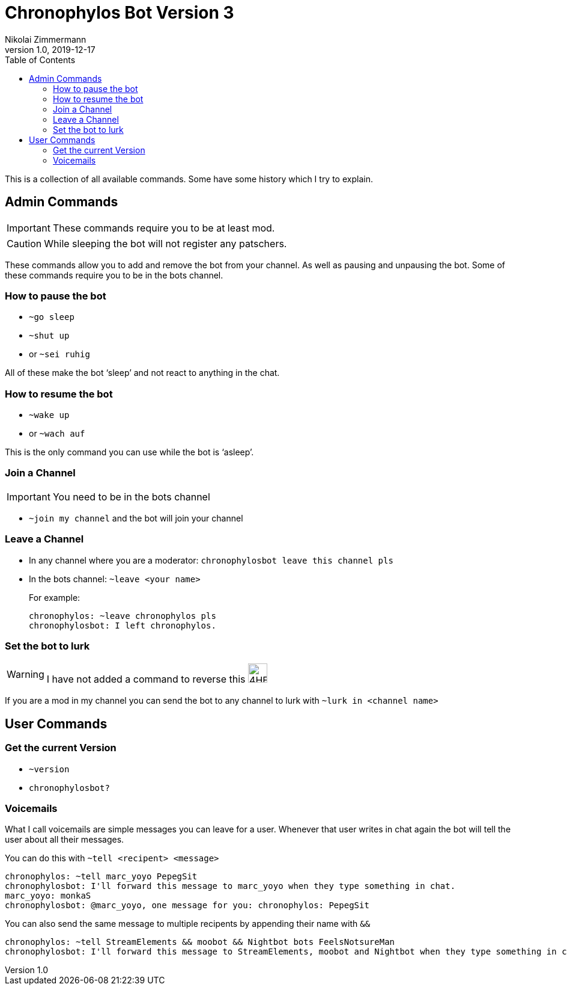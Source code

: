 = Chronophylos Bot Version 3
Nikolai Zimmermann
v1.0, 2019-12-17
:icons: font
:data-uri:
:toc:

This is a collection of all available commands. Some have some history which I try to explain.

== Admin Commands

IMPORTANT: These commands require you to be at least mod.

CAUTION: While sleeping the bot will not register any patschers.

These commands allow you to add and remove the bot from your channel.
As well as pausing and unpausing the bot.
Some of these commands require you to be in the bots channel.

=== How to pause the bot

* `~go sleep`
* `~shut up`
* or `~sei ruhig`

All of these make the bot '`sleep`' and not react to anything in the chat.

=== How to resume the bot

* `~wake up`
* or `~wach auf`

This is the only command you can use while the bot is '`asleep`'.


=== Join a Channel

IMPORTANT: You need to be in the bots channel

* `~join my channel` and the bot will join your channel

=== Leave a Channel

* In any channel where you are a moderator: `chronophylosbot leave this channel pls`

* In the bots channel:
  `~leave <your name>`
+
For example:

 chronophylos: ~leave chronophylos pls
 chronophylosbot: I left chronophylos.

=== Set the bot to lurk

WARNING: I have not added a command to reverse this image:https://cdn.frankerfacez.com/6cc98cf377eb36651f39add2ef73fbcf.png[4HEad,32,32]

If you are a mod in my channel you can send the bot to any channel to lurk with
`~lurk in <channel name>`


== User Commands

=== Get the current Version

* `~version`
* `chronophylosbot?`

=== Voicemails

What I call voicemails are simple messages you can leave for a user.
Whenever that user writes in chat again the bot will tell the user about all their messages.

You can do this with `~tell <recipent> <message>`

 chronophylos: ~tell marc_yoyo PepegSit
 chronophylosbot: I'll forward this message to marc_yoyo when they type something in chat.
 marc_yoyo: monkaS
 chronophylosbot: @marc_yoyo, one message for you: chronophylos: PepegSit

You can also send the same message to multiple recipents by appending their name with `&&`

 chronophylos: ~tell StreamElements && moobot && Nightbot bots FeelsNotsureMan
 chronophylosbot: I'll forward this message to StreamElements, moobot and Nightbot when they type something in chat.

// vim: set ft=asciidoctor spell spl=en:
